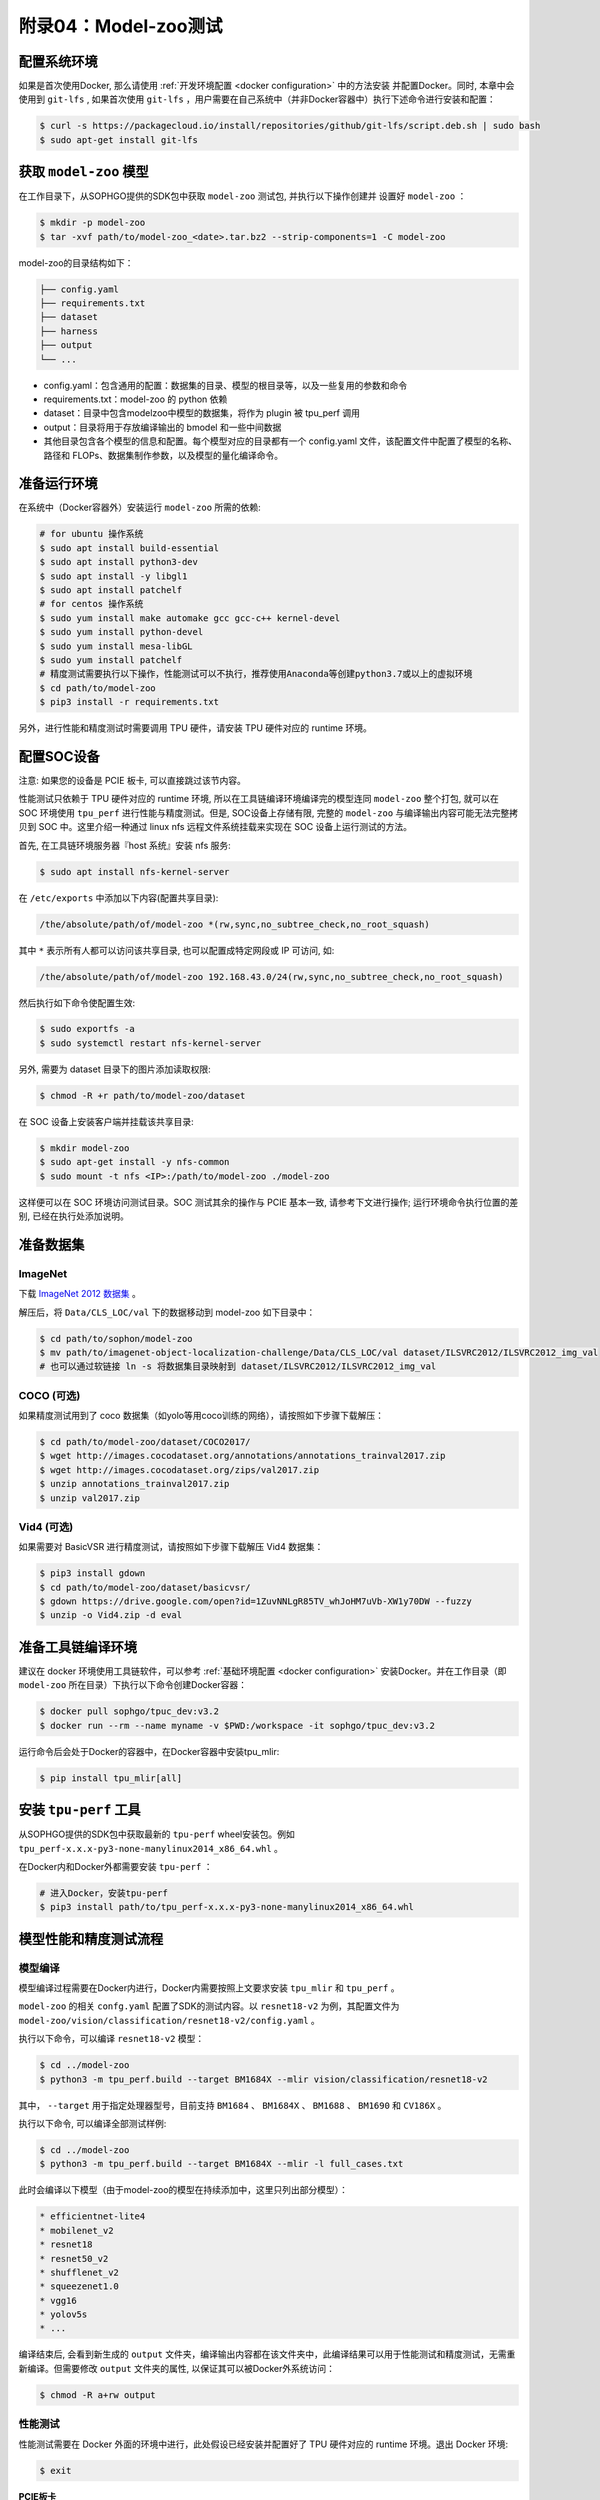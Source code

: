 附录04：Model-zoo测试
==============================

配置系统环境
~~~~~~~~~~~~

如果是首次使用Docker, 那么请使用 :ref:`开发环境配置 <docker configuration>` 中的方法安装
并配置Docker。同时, 本章中会使用到 ``git-lfs`` , 如果首次使用 ``git-lfs`` ，用户需要在自己系统中（并非Docker容器中）执行下述命令进行安装和配置：

.. code-block:: shell

   $ curl -s https://packagecloud.io/install/repositories/github/git-lfs/script.deb.sh | sudo bash
   $ sudo apt-get install git-lfs

获取 ``model-zoo`` 模型
~~~~~~~~~~~~~~~~~~~~~~~~

在工作目录下，从SOPHGO提供的SDK包中获取 ``model-zoo`` 测试包, 并执行以下操作创建并
设置好 ``model-zoo`` ：

.. code-block:: shell

    $ mkdir -p model-zoo
    $ tar -xvf path/to/model-zoo_<date>.tar.bz2 --strip-components=1 -C model-zoo

model-zoo的目录结构如下：

.. code-block:: shell

    ├── config.yaml
    ├── requirements.txt
    ├── dataset
    ├── harness
    ├── output
    └── ...

* config.yaml：包含通用的配置：数据集的目录、模型的根目录等，以及一些复用的参数和命令
* requirements.txt：model-zoo 的 python 依赖
* dataset：目录中包含modelzoo中模型的数据集，将作为 plugin 被 tpu_perf 调用
* output：目录将用于存放编译输出的 bmodel 和一些中间数据
* 其他目录包含各个模型的信息和配置。每个模型对应的目录都有一个 config.yaml 文件，该配置文件中配置了模型的名称、路径和 FLOPs、数据集制作参数，以及模型的量化编译命令。


准备运行环境
~~~~~~~~~~~~

在系统中（Docker容器外）安装运行 ``model-zoo`` 所需的依赖:

.. code-block:: shell

   # for ubuntu 操作系统
   $ sudo apt install build-essential
   $ sudo apt install python3-dev
   $ sudo apt install -y libgl1
   $ sudo apt install patchelf
   # for centos 操作系统
   $ sudo yum install make automake gcc gcc-c++ kernel-devel
   $ sudo yum install python-devel
   $ sudo yum install mesa-libGL
   $ sudo yum install patchelf
   # 精度测试需要执行以下操作，性能测试可以不执行，推荐使用Anaconda等创建python3.7或以上的虚拟环境
   $ cd path/to/model-zoo
   $ pip3 install -r requirements.txt

另外，进行性能和精度测试时需要调用 TPU 硬件，请安装 TPU 硬件对应的 runtime 环境。


配置SOC设备
~~~~~~~~~~~~~~~~~~~~~~~~~~~~~~~~

注意: 如果您的设备是 PCIE 板卡, 可以直接跳过该节内容。

性能测试只依赖于 TPU 硬件对应的 runtime 环境, 所以在工具链编译环境编译完的模型连同 ``model-zoo`` 整个打包, 就可以在 SOC 环境使用 ``tpu_perf`` 进行性能与精度测试。但是, SOC设备上存储有限, 完整的 ``model-zoo`` 与编译输出内容可能无法完整拷贝到 SOC 中。这里介绍一种通过 linux nfs 远程文件系统挂载来实现在 SOC 设备上运行测试的方法。

首先, 在工具链环境服务器『host 系统』安装 nfs 服务:

.. code-block:: shell

   $ sudo apt install nfs-kernel-server

在 ``/etc/exports`` 中添加以下内容(配置共享目录):

.. code-block:: shell

   /the/absolute/path/of/model-zoo *(rw,sync,no_subtree_check,no_root_squash)

其中 ``*`` 表示所有人都可以访问该共享目录, 也可以配置成特定网段或 IP 可访问, 如:

.. code-block:: shell

   /the/absolute/path/of/model-zoo 192.168.43.0/24(rw,sync,no_subtree_check,no_root_squash)


然后执行如下命令使配置生效:

.. code-block:: shell

   $ sudo exportfs -a
   $ sudo systemctl restart nfs-kernel-server

另外, 需要为 dataset 目录下的图片添加读取权限:

.. code-block:: shell

   $ chmod -R +r path/to/model-zoo/dataset

在 SOC 设备上安装客户端并挂载该共享目录:

.. code-block:: shell

   $ mkdir model-zoo
   $ sudo apt-get install -y nfs-common
   $ sudo mount -t nfs <IP>:/path/to/model-zoo ./model-zoo

这样便可以在 SOC 环境访问测试目录。SOC 测试其余的操作与 PCIE 基本一致, 请参考下文进行操作; 运行环境命令执行位置的差别, 已经在执行处添加说明。


准备数据集
~~~~~~~~~~~~

ImageNet
--------

下载 `ImageNet 2012 数据集 <https://www.kaggle.com/competitions/imagenet-object-localization-challenge/data?select=ILSVRC>`_ 。

解压后，将 ``Data/CLS_LOC/val`` 下的数据移动到 model-zoo 如下目录中：

.. code-block:: shell

   $ cd path/to/sophon/model-zoo
   $ mv path/to/imagenet-object-localization-challenge/Data/CLS_LOC/val dataset/ILSVRC2012/ILSVRC2012_img_val
   # 也可以通过软链接 ln -s 将数据集目录映射到 dataset/ILSVRC2012/ILSVRC2012_img_val


COCO (可选)
-----------

如果精度测试用到了 coco 数据集（如yolo等用coco训练的网络），请按照如下步骤下载解压：

.. code-block:: shell

   $ cd path/to/model-zoo/dataset/COCO2017/
   $ wget http://images.cocodataset.org/annotations/annotations_trainval2017.zip
   $ wget http://images.cocodataset.org/zips/val2017.zip
   $ unzip annotations_trainval2017.zip
   $ unzip val2017.zip


Vid4 (可选)
-----------

如果需要对 BasicVSR 进行精度测试，请按照如下步骤下载解压 Vid4 数据集：

.. code-block:: shell

   $ pip3 install gdown
   $ cd path/to/model-zoo/dataset/basicvsr/
   $ gdown https://drive.google.com/open?id=1ZuvNNLgR85TV_whJoHM7uVb-XW1y70DW --fuzzy
   $ unzip -o Vid4.zip -d eval


准备工具链编译环境
~~~~~~~~~~~~~~~~~~

建议在 docker 环境使用工具链软件，可以参考 :ref:`基础环境配置 <docker configuration>` 安装Docker。并在工作目录（即 ``model-zoo`` 所在目录）下执行以下命令创建Docker容器：

.. code-block:: shell

   $ docker pull sophgo/tpuc_dev:v3.2
   $ docker run --rm --name myname -v $PWD:/workspace -it sophgo/tpuc_dev:v3.2

运行命令后会处于Docker的容器中，在Docker容器中安装tpu_mlir:

.. code-block:: shell

   $ pip install tpu_mlir[all]


安装 ``tpu-perf`` 工具
~~~~~~~~~~~~~~~~~~~~~~

从SOPHGO提供的SDK包中获取最新的 ``tpu-perf`` wheel安装包。例如 ``tpu_perf-x.x.x-py3-none-manylinux2014_x86_64.whl`` 。

在Docker内和Docker外都需要安装 ``tpu-perf`` ：

.. code-block:: shell

   # 进入Docker，安装tpu-perf
   $ pip3 install path/to/tpu_perf-x.x.x-py3-none-manylinux2014_x86_64.whl


模型性能和精度测试流程
~~~~~~~~~~~~~~~~~~~~~~

模型编译
---------

模型编译过程需要在Docker内进行，Docker内需要按照上文要求安装 ``tpu_mlir`` 和 ``tpu_perf`` 。

``model-zoo`` 的相关 ``confg.yaml`` 配置了SDK的测试内容。以 ``resnet18-v2`` 为例，其配置文件为 ``model-zoo/vision/classification/resnet18-v2/config.yaml`` 。

执行以下命令，可以编译 ``resnet18-v2`` 模型：

.. code-block:: shell

   $ cd ../model-zoo
   $ python3 -m tpu_perf.build --target BM1684X --mlir vision/classification/resnet18-v2

其中， ``--target`` 用于指定处理器型号，目前支持 ``BM1684``  、 ``BM1684X`` 、 ``BM1688`` 、 ``BM1690`` 和 ``CV186X`` 。

执行以下命令, 可以编译全部测试样例:

.. code-block:: shell

   $ cd ../model-zoo
   $ python3 -m tpu_perf.build --target BM1684X --mlir -l full_cases.txt

此时会编译以下模型（由于model-zoo的模型在持续添加中，这里只列出部分模型）：

.. code-block:: shell

   * efficientnet-lite4
   * mobilenet_v2
   * resnet18
   * resnet50_v2
   * shufflenet_v2
   * squeezenet1.0
   * vgg16
   * yolov5s
   * ...

编译结束后, 会看到新生成的 ``output`` 文件夹，编译输出内容都在该文件夹中，此编译结果可以用于性能测试和精度测试，无需重新编译。但需要修改 ``output`` 文件夹的属性, 以保证其可以被Docker外系统访问：

.. code-block:: shell

   $ chmod -R a+rw output


性能测试
---------

性能测试需要在 Docker 外面的环境中进行，此处假设已经安装并配置好了 TPU 硬件对应的 runtime 环境。退出 Docker 环境:

.. code-block:: shell

   $ exit

**PCIE板卡**

PCIE 板卡下运行以下命令, 测试生成的 ``bmodel`` 性能：

.. code-block:: shell

   $ pip3 install path/to/tpu_perf-x.x.x-py3-none-manylinux2014_x86_64.whl
   $ cd model-zoo
   $ python3 -m tpu_perf.run --target BM1684X --mlir -l full_cases.txt

其中， ``--target`` 用于指定处理器型号，目前支持 ``BM1684``  、 ``BM1684X`` 、 ``BM1688`` 、 ``BM1690`` 和 ``CV186X`` 。

注意：如果主机上安装了多块SOPHGO的加速卡，可以在使用 ``tpu_perf`` 的时候，通过添加 ``--devices id`` 来指定 ``tpu_perf`` 的运行设备：

.. code-block:: shell

   $ python3 -m tpu_perf.run --target BM1684X --devices 2 --mlir -l full_cases.txt

**SOC设备**

SOC 设备使用以下步骤, 测试生成的 ``bmodel`` 性能。

从SOPHGO提供的SDK包中获取最新的 ``tpu-perf`` wheel安装包，例如 ``tpu_perf-x.x.x-py3-none-manylinux2014_aarch64.whl`` ，并将文件传输到SOC设备上执行以下操作:

.. code-block:: shell

   $ pip3 install path/to/tpu_perf-x.x.x-py3-none-manylinux2014_aarch64.whl
   $ cd model-zoo
   $ python3 -m tpu_perf.run --target BM1684X --mlir -l full_cases.txt

**输出结果**

运行结束后, 性能数据在 ``output/stats.csv`` 中可以获得。该文件中记录了相关模型的
运行时间、计算资源利用率和带宽利用率。下方为 ``resnet18-v2`` 的性能测试结果：

.. code-block:: shell

   name,prec,shape,gops,time(ms),mac_utilization,ddr_utilization,processor_usage
   resnet18-v2,FP32,1x3x224x224,3.636,6.800,26.73%,10.83%,3.00%
   resnet18-v2,FP16,1x3x224x224,3.636,1.231,18.46%,29.65%,2.00%
   resnet18-v2,INT8,1x3x224x224,3.636,0.552,20.59%,33.20%,3.00%
   resnet18-v2,FP32,4x3x224x224,14.542,26.023,27.94%,3.30%,3.00%
   resnet18-v2,FP16,4x3x224x224,14.542,3.278,27.73%,13.01%,2.00%
   resnet18-v2,INT8,4x3x224x224,14.542,1.353,33.59%,15.46%,2.00%


精度测试
---------

精度测试需要在 Docker 外面的环境中进行，此处假设已经安装并配置好了 TPU 硬件对应的 runtime 环境。退出 Docker 环境:

.. code-block:: shell

   $ exit

PCIE 板卡下运行以下命令, 测试生成的 ``bmodel`` 精度：

.. code-block:: shell

   $ pip3 install path/to/tpu_perf-x.x.x-py3-none-manylinux2014_x86_64.whl
   $ cd model-zoo
   $ python3 -m tpu_perf.precision_benchmark --target BM1684X --mlir -l full_cases.txt

其中， ``--target`` 用于指定处理器型号，目前支持 ``BM1684``  、 ``BM1684X`` 、 ``BM1688`` 、 ``BM1690`` 和 ``CV186X`` 。

注意：如果主机上安装了多块SOPHGO的加速卡，可以在使用 ``tpu_perf`` 的时候，通过添加
``--devices id`` 来指定 ``tpu_perf`` 的运行设备。如：

.. code-block:: shell

   $ python3 -m tpu_perf.precision_benchmark --target BM1684X --devices 2 --mlir -l full_cases.txt

具体参数说明可以通过以下命令获得：

.. code-block:: shell

   $ python3 -m tpu_perf.precision_benchmark --help

输出的精度数据在 ``output/topk.csv`` 中可以获得。下方为 ``resnet18-v2`` 的精度测试结果：

.. code-block:: shell

   name,top1,top5
   resnet18-v2-FP32,69.68%,89.23%
   resnet18-v2-INT8,69.26%,89.08%


FAQ
~~~~~~~~~~~~~~~~

此章节列出一些tpu_perf安装、使用中可能会遇到的问题及解决办法。

invalid command 'bdist_wheel'
-----------------------------
tpu_perf编译之后安装，如提示如下图错误，由于没有安装wheel工具导致。

.. figure:: ../assets/invalid-bdist_wheel.png

则先运行：

.. code-block:: shell

   $ pip3 install wheel

再安装whl包

not a supported wheel
---------------------
tpu_perf编译之后安装，如提示如下图错误，由于pip版本导致。

.. figure:: ../assets/not-support-wheel.png

则先运行：

.. code-block:: shell

   $ pip3 install --upgrade pip

再安装whl包

no module named 'xxx'
---------------------

安装运行model-zoo所需的依赖时，如提示如下图错误，由于pip版本导致。

.. figure:: ../assets/no-module-named-skbuild.png

则先运行：

.. code-block:: shell

   $ pip3 install --upgrade pip

再安装运行 model-zoo 所需的依赖


精度测试因为内存不足被kill
--------------------------
对于YOLO系列的模型精度测试，可能需要4G左右的内存空间。SOC环境如果存在内存不足被kill的情况，可以参考SOPHON
BSP 开发手册的板卡预制内存布局章节扩大内存。
